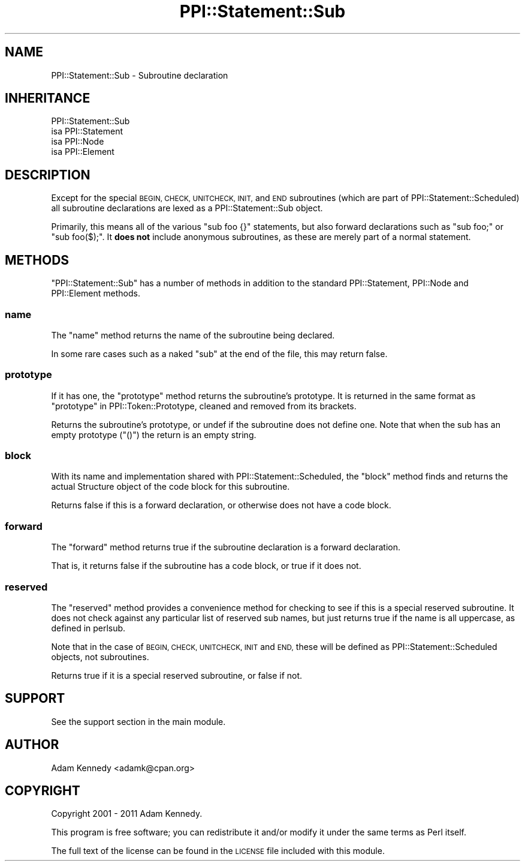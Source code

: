 .\" Automatically generated by Pod::Man 4.09 (Pod::Simple 3.35)
.\"
.\" Standard preamble:
.\" ========================================================================
.de Sp \" Vertical space (when we can't use .PP)
.if t .sp .5v
.if n .sp
..
.de Vb \" Begin verbatim text
.ft CW
.nf
.ne \\$1
..
.de Ve \" End verbatim text
.ft R
.fi
..
.\" Set up some character translations and predefined strings.  \*(-- will
.\" give an unbreakable dash, \*(PI will give pi, \*(L" will give a left
.\" double quote, and \*(R" will give a right double quote.  \*(C+ will
.\" give a nicer C++.  Capital omega is used to do unbreakable dashes and
.\" therefore won't be available.  \*(C` and \*(C' expand to `' in nroff,
.\" nothing in troff, for use with C<>.
.tr \(*W-
.ds C+ C\v'-.1v'\h'-1p'\s-2+\h'-1p'+\s0\v'.1v'\h'-1p'
.ie n \{\
.    ds -- \(*W-
.    ds PI pi
.    if (\n(.H=4u)&(1m=24u) .ds -- \(*W\h'-12u'\(*W\h'-12u'-\" diablo 10 pitch
.    if (\n(.H=4u)&(1m=20u) .ds -- \(*W\h'-12u'\(*W\h'-8u'-\"  diablo 12 pitch
.    ds L" ""
.    ds R" ""
.    ds C` ""
.    ds C' ""
'br\}
.el\{\
.    ds -- \|\(em\|
.    ds PI \(*p
.    ds L" ``
.    ds R" ''
.    ds C`
.    ds C'
'br\}
.\"
.\" Escape single quotes in literal strings from groff's Unicode transform.
.ie \n(.g .ds Aq \(aq
.el       .ds Aq '
.\"
.\" If the F register is >0, we'll generate index entries on stderr for
.\" titles (.TH), headers (.SH), subsections (.SS), items (.Ip), and index
.\" entries marked with X<> in POD.  Of course, you'll have to process the
.\" output yourself in some meaningful fashion.
.\"
.\" Avoid warning from groff about undefined register 'F'.
.de IX
..
.if !\nF .nr F 0
.if \nF>0 \{\
.    de IX
.    tm Index:\\$1\t\\n%\t"\\$2"
..
.    if !\nF==2 \{\
.        nr % 0
.        nr F 2
.    \}
.\}
.\" ========================================================================
.\"
.IX Title "PPI::Statement::Sub 3"
.TH PPI::Statement::Sub 3 "2017-06-22" "perl v5.26.1" "User Contributed Perl Documentation"
.\" For nroff, turn off justification.  Always turn off hyphenation; it makes
.\" way too many mistakes in technical documents.
.if n .ad l
.nh
.SH "NAME"
PPI::Statement::Sub \- Subroutine declaration
.SH "INHERITANCE"
.IX Header "INHERITANCE"
.Vb 4
\&  PPI::Statement::Sub
\&  isa PPI::Statement
\&      isa PPI::Node
\&          isa PPI::Element
.Ve
.SH "DESCRIPTION"
.IX Header "DESCRIPTION"
Except for the special \s-1BEGIN, CHECK, UNITCHECK, INIT,\s0 and \s-1END\s0 subroutines
(which are part of PPI::Statement::Scheduled) all subroutine declarations
are lexed as a PPI::Statement::Sub object.
.PP
Primarily, this means all of the various \f(CW\*(C`sub foo {}\*(C'\fR statements, but also
forward declarations such as \f(CW\*(C`sub foo;\*(C'\fR or \f(CW\*(C`sub foo($);\*(C'\fR. It \fBdoes not\fR
include anonymous subroutines, as these are merely part of a normal statement.
.SH "METHODS"
.IX Header "METHODS"
\&\f(CW\*(C`PPI::Statement::Sub\*(C'\fR has a number of methods in addition to the standard
PPI::Statement, PPI::Node and PPI::Element methods.
.SS "name"
.IX Subsection "name"
The \f(CW\*(C`name\*(C'\fR method returns the name of the subroutine being declared.
.PP
In some rare cases such as a naked \f(CW\*(C`sub\*(C'\fR at the end of the file, this may return
false.
.SS "prototype"
.IX Subsection "prototype"
If it has one, the \f(CW\*(C`prototype\*(C'\fR method returns the subroutine's prototype.
It is returned in the same format as \*(L"prototype\*(R" in PPI::Token::Prototype,
cleaned and removed from its brackets.
.PP
Returns the subroutine's prototype, or undef if the subroutine does not
define one. Note that when the sub has an empty prototype (\f(CW\*(C`()\*(C'\fR) the
return is an empty string.
.SS "block"
.IX Subsection "block"
With its name and implementation shared with PPI::Statement::Scheduled,
the \f(CW\*(C`block\*(C'\fR method finds and returns the actual Structure object of the
code block for this subroutine.
.PP
Returns false if this is a forward declaration, or otherwise does not have a
code block.
.SS "forward"
.IX Subsection "forward"
The \f(CW\*(C`forward\*(C'\fR method returns true if the subroutine declaration is a
forward declaration.
.PP
That is, it returns false if the subroutine has a code block, or true
if it does not.
.SS "reserved"
.IX Subsection "reserved"
The \f(CW\*(C`reserved\*(C'\fR method provides a convenience method for checking to see
if this is a special reserved subroutine. It does not check against any
particular list of reserved sub names, but just returns true if the name
is all uppercase, as defined in perlsub.
.PP
Note that in the case of \s-1BEGIN, CHECK, UNITCHECK, INIT\s0 and \s-1END,\s0 these will be
defined as PPI::Statement::Scheduled objects, not subroutines.
.PP
Returns true if it is a special reserved subroutine, or false if not.
.SH "SUPPORT"
.IX Header "SUPPORT"
See the support section in the main module.
.SH "AUTHOR"
.IX Header "AUTHOR"
Adam Kennedy <adamk@cpan.org>
.SH "COPYRIGHT"
.IX Header "COPYRIGHT"
Copyright 2001 \- 2011 Adam Kennedy.
.PP
This program is free software; you can redistribute
it and/or modify it under the same terms as Perl itself.
.PP
The full text of the license can be found in the
\&\s-1LICENSE\s0 file included with this module.

